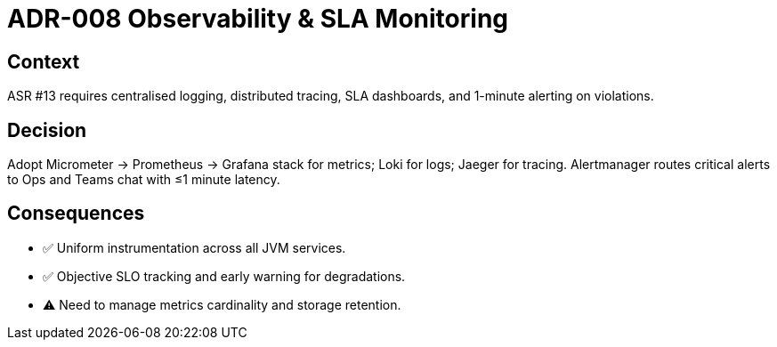 = ADR-008 Observability & SLA Monitoring

== Context
ASR #13 requires centralised logging, distributed tracing, SLA dashboards, and 1-minute alerting on violations.

== Decision
Adopt Micrometer → Prometheus → Grafana stack for metrics; Loki for logs; Jaeger for tracing.  Alertmanager routes critical alerts to Ops and Teams chat with ≤1 minute latency.

== Consequences
* ✅  Uniform instrumentation across all JVM services.
* ✅  Objective SLO tracking and early warning for degradations.
* ⚠  Need to manage metrics cardinality and storage retention.
